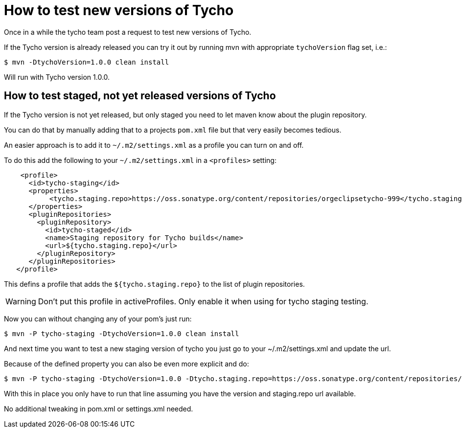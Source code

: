 = How to test new versions of Tycho


Once in a while the tycho team post a request to test new versions of Tycho.

If the Tycho version is already released you can try it out by running mvn with appropriate `tychoVersion` flag set, i.e.:

   $ mvn -DtychoVersion=1.0.0 clean install

Will run with Tycho version 1.0.0.

== How to test staged, not yet released versions of Tycho

If the Tycho version is not yet released, but only staged you need to let maven know about the plugin repository.

You can do that by manually adding that to a projects `pom.xml` file but that very easily becomes tedious.

An easier approach is to add it to `~/.m2/settings.xml` as a profile you can turn on and off.

To do this add the following to your `~/.m2/settings.xml` in a `<profiles>` setting:

[source,xml]
    <profile>
      <id>tycho-staging</id>
      <properties>
           <tycho.staging.repo>https://oss.sonatype.org/content/repositories/orgeclipsetycho-999</tycho.staging.repo>
      </properties>
      <pluginRepositories>
        <pluginRepository>
          <id>tycho-staged</id>
          <name>Staging repository for Tycho builds</name>
          <url>${tycho.staging.repo}</url>
        </pluginRepository>
      </pluginRepositories>
   </profile>

This defins a profile that adds the `${tycho.staging.repo}` to the list of plugin repositories.

WARNING: Don't put this profile in activeProfiles. Only enable it when using for tycho staging testing.

Now you can without changing any of your pom's just run:

   $ mvn -P tycho-staging -DtychoVersion=1.0.0 clean install

And next time you want to test a new staging version of tycho you just go to your ~/.m2/settings.xml
and update the url.

Because of the defined property you can also be even more explicit and do:

   $ mvn -P tycho-staging -DtychoVersion=1.0.0 -Dtycho.staging.repo=https://oss.sonatype.org/content/repositories/orgeclipsetycho-999 clean install

With this in place you only have to run that line assuming you have the version and staging.repo url available.

No additional tweaking in pom.xml or settings.xml needed.

